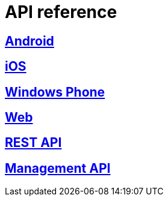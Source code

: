 [[api-reference]]
= API reference

[partintro]
--
Please choose your platform:
--

[role="section-link"]
== <<android-api-reference,Android>>

--
--

[role="section-link"]
== <<ios-api-reference,iOS>>

--
--

[role="section-link"]
== <<windowsphone-api-reference,Windows Phone>>

--
--

[role="section-link"]
== <<web-api-reference,Web>>

--
--

[role="section-link"]
== http://www.wonderpush.com/docs/reference/api/v1[REST API]

--
--

[role="section-link"]
== http://www.wonderpush.com/docs/reference/api/v1#service_ManagementService[Management API]

--
--
